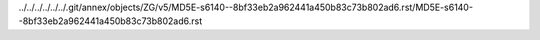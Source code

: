 ../../../../../../.git/annex/objects/ZG/v5/MD5E-s6140--8bf33eb2a962441a450b83c73b802ad6.rst/MD5E-s6140--8bf33eb2a962441a450b83c73b802ad6.rst
